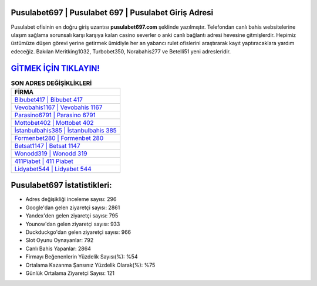 ﻿Pusulabet697 | Pusulabet 697 | Pusulabet Giriş Adresi
===================================

.. image:: images/pusulabet-giris.jpg
   :width: 600
   
Pusulabet ofisinin en doğru giriş uzantısı **pusulabet697.com** şeklinde yazılmıştır. Telefondan canlı bahis websitelerine ulaşım sağlama sorunsalı karşı karşıya kalan casino severler o anki canlı bağlantı adresi hevesine gitmişlerdir. Hepimiz üstümüze düşen görevi yerine getirmek ümidiyle her an yabancı rulet ofislerini araştırarak kayıt yaptıracaklara yardım edeceğiz. Bakılan Meritking1032, Turbobet350, Norabahis277 ve Betelli51 yeni adresleridir.

`GİTMEK İÇİN TIKLAYIN! <https://urlday.cc/git>`_
==============

.. list-table:: **SON ADRES DEĞİŞİKLİKLERİ**
   :widths: 100
   :header-rows: 1

   * - FİRMA
   * - `Bibubet417 | Bibubet 417 <bibubet417-bibubet-417-bibubet-giris-adresi.html>`_
   * - `Vevobahis1167 | Vevobahis 1167 <vevobahis1167-vevobahis-1167-vevobahis-giris-adresi.html>`_
   * - `Parasino6791 | Parasino 6791 <parasino6791-parasino-6791-parasino-giris-adresi.html>`_	 
   * - `Mottobet402 | Mottobet 402 <mottobet402-mottobet-402-mottobet-giris-adresi.html>`_	 
   * - `İstanbulbahis385 | İstanbulbahis 385 <istanbulbahis385-istanbulbahis-385-istanbulbahis-giris-adresi.html>`_ 
   * - `Formenbet280 | Formenbet 280 <formenbet280-formenbet-280-formenbet-giris-adresi.html>`_
   * - `Betsat1147 | Betsat 1147 <betsat1147-betsat-1147-betsat-giris-adresi.html>`_	 
   * - `Wonodd319 | Wonodd 319 <wonodd319-wonodd-319-wonodd-giris-adresi.html>`_
   * - `411Piabet | 411 Piabet <411piabet-411-piabet-piabet-giris-adresi.html>`_
   * - `Lidyabet544 | Lidyabet 544 <lidyabet544-lidyabet-544-lidyabet-giris-adresi.html>`_
	 
Pusulabet697 İstatistikleri:
===================================	 
* Adres değişikliği inceleme sayısı: 296
* Google'dan gelen ziyaretçi sayısı: 2861
* Yandex'den gelen ziyaretçi sayısı: 795
* Younow'dan gelen ziyaretçi sayısı: 933
* Duckduckgo'dan gelen ziyaretçi sayısı: 966
* Slot Oyunu Oynayanlar: 792
* Canlı Bahis Yapanlar: 2864
* Firmayı Beğenenlerin Yüzdelik Sayısı(%): %54
* Ortalama Kazanma Şansınız Yüzdelik Olarak(%): %75
* Günlük Ortalama Ziyaretçi Sayısı: 121
